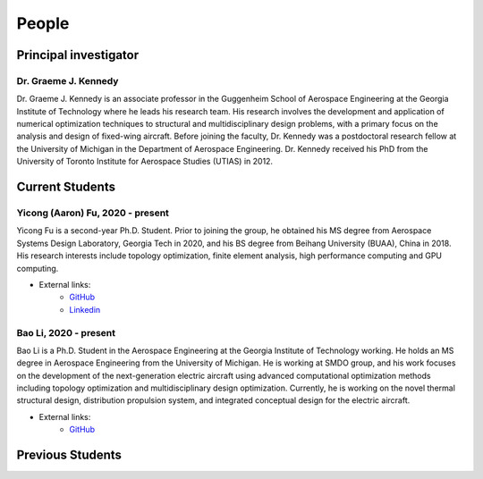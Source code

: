 ======
People
======


Principal investigator
======================

Dr. Graeme J. Kennedy
---------------------

.. image:: images/people/graeme_300px.jpg
   :width: 120 px
   :align: right

Dr. Graeme J. Kennedy is an associate professor in the Guggenheim School of 
Aerospace Engineering at the Georgia Institute of Technology where he 
leads his research team. His research involves the development and application 
of numerical optimization techniques to structural and multidisciplinary design 
problems, with a primary focus on the analysis and design of fixed-wing 
aircraft. Before joining the faculty, Dr. Kennedy was a postdoctoral research 
fellow at the University of Michigan in the Department of Aerospace 
Engineering. Dr. Kennedy received his PhD from the University of 
Toronto Institute for Aerospace Studies (UTIAS) in 2012.

Current Students
================

Yicong (Aaron) Fu, 2020 - present
---------------------------------

.. image:: images/people/fyc.jpg
   :width: 120 px
   :align: right

Yicong Fu is a second-year Ph.D. Student. Prior to joining the group, he 
obtained his MS degree from Aerospace Systems Design Laboratory, Georgia Tech in 2020,
and his BS degree from Beihang University (BUAA), China in 2018.
His research interests include topology optimization, finite element analysis, 
high performance computing and GPU computing.

- External links:
    - `GitHub <https://github.com/aaronyicongfu/>`_
    - `Linkedin <https://www.linkedin.com/in/aaronyicongfu>`_


Bao Li, 2020 - present
---------------------------------

.. image:: images/people/Bao.jpg
   :width: 120 px
   :align: right

Bao Li is a Ph.D. Student in the Aerospace Engineering at the Georgia Institute of Technology working. He holds an MS degree in Aerospace Engineering from the University of Michigan. He is working at SMDO group, and his work focuses on the development of the next-generation electric aircraft using advanced computational optimization methods including topology optimization and multidisciplinary design optimization. Currently, he is working on the novel thermal structural design, distribution propulsion system, and integrated conceptual design for the electric aircraft.

- External links:
    - `GitHub <https://github.com/12libao/>`_



Previous Students
=================

